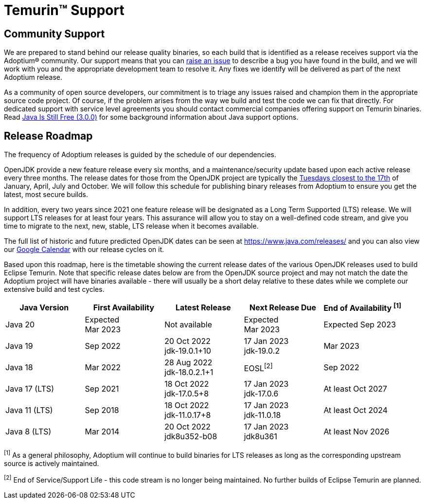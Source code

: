 = Temurin(TM) Support
:page-authors: gdams, karianna, sxa, tellison, SueChaplain, sxa555, mvitz, ParkerM, M-Davies, Malax, lasombra, practicalli-john, jeffalder, hendrikebbers, douph1, andrew-m-leonard, mr-david-owens, DanHeidinga, sophia-guo, zdtsw

== Community Support

We are prepared to stand behind our release quality
binaries, so each build that is identified as a release receives support
via the Adoptium(R) community. Our support means that you can
https://github.com/adoptium/adoptium-support/issues/new/choose[raise an
issue] to describe a bug you have found in the build, and we will work
with you and the appropriate development team to resolve it. Any fixes
we identify will be delivered as part of the next Adoptium release.

As a community of open source developers, our commitment is to triage
any issues raised and champion them in the appropriate source code
project. Of course, if the problem arises from the way we build and test
the code we can fix that directly. For dedicated support with service
level agreements you should contact commercial companies offering
support on Temurin binaries. Read
https://medium.com/@javachampions/java-is-still-free-3-0-0-ocrt-2021-bca75c88d23b[Java Is Still Free (3.0.0)]
for some background information about Java support options.

== Release Roadmap

The frequency of Adoptium releases is guided by the schedule of our
dependencies.

OpenJDK provide a new feature release every six months, and a
maintenance/security update based upon each active release every three
months. The release dates for those from the OpenJDK project are typically the
https://www.oracle.com/security-alerts/[Tuesdays closest to the 17th] of
January, April, July and October. We will follow this schedule for
publishing binary releases from Adoptium to ensure you get the latest,
most secure builds.

In addition, every two years since 2021 one feature release
will be designated as a Long Term Supported (LTS) release. We will
support LTS releases for at least four years. This assurance will allow
you to stay on a well-defined code stream, and give you time to migrate
to the next, new, stable, LTS release when it becomes available.

The full list of historic and future predicted OpenJDK dates can be seen at
https://www.java.com/releases/ and you can also view our
https://calendar.google.com/calendar/embed?src=c_56d7263c0ceda87a1678f6144426f23fb53721480b5ff71b073afb51091e5492%40group.calendar.google.com[Google Calendar]
with our release cycles on it.

Based upon this roadmap, here is the timetable showing the current release
dates of the various OpenJDK releases used to build Eclipse Temurin.  Note
that specific release dates below are from the OpenJDK source project and
may not match the date the Adoptium project will have binaries available -
there will usually be a short delay relative to these dates while we
complete our extensive build and test cycles.

[width="100%",cols="5*",options="header",]
|===

| Java Version  | First Availability | Latest Release | Next Release Due | End of Availability ^[1]^

| Java 20
| Expected +
Mar 2023
| Not available
| Expected +
Mar 2023
| Expected Sep 2023

| Java 19
| Sep 2022
| 20 Oct 2022 +
[.small]#jdk-19.0.1+10#
| 17 Jan 2023 +
[.small]#jdk-19.0.2#
| Mar 2023

| Java 18
| Mar 2022
| 28 Aug 2022 +
[.small]#jdk-18.0.2.1+1#
| EOSL^[2]^
| Sep 2022

| Java 17 (LTS)
| Sep 2021
| 18 Oct 2022 +
[.small]#jdk-17.0.5+8#
| 17 Jan 2023 +
[.small]#jdk-17.0.6#
| At least Oct 2027

| Java 11 (LTS)
| Sep 2018
| 18 Oct 2022 +
[.small]#jdk-11.0.17+8#
| 17 Jan 2023 +
[.small]#jdk-11.0.18#
| At least Oct 2024

| Java 8 (LTS)
| Mar 2014
| 20 Oct 2022 +
[.small]#jdk8u352-b08#
| 17 Jan 2023 +
[.small]#jdk8u361#
| At least Nov 2026

|===

^[1]^ As a general philosophy, Adoptium will continue to build binaries
for LTS releases as long as the corresponding upstream source is
actively maintained.

^[2]^ End of Service/Support Life - this code stream is no longer being
maintained. No further builds of Eclipse Temurin are planned.